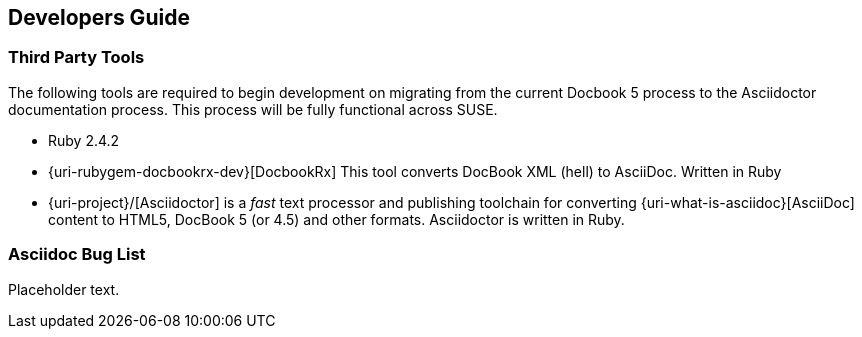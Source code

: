== Developers Guide

=== Third Party Tools

The following tools are required to begin development on migrating from the current Docbook 5 process to the Asciidoctor documentation process. This process will be fully functional across SUSE.

* Ruby 2.4.2
* {uri-rubygem-docbookrx-dev}[DocbookRx] This tool converts DocBook XML (hell) to AsciiDoc. Written in Ruby
* {uri-project}/[Asciidoctor] is a _fast_ text processor and publishing toolchain for converting {uri-what-is-asciidoc}[AsciiDoc] content to HTML5, DocBook 5 (or 4.5) and other formats.
Asciidoctor is written in Ruby.

=== Asciidoc Bug List

Placeholder text.